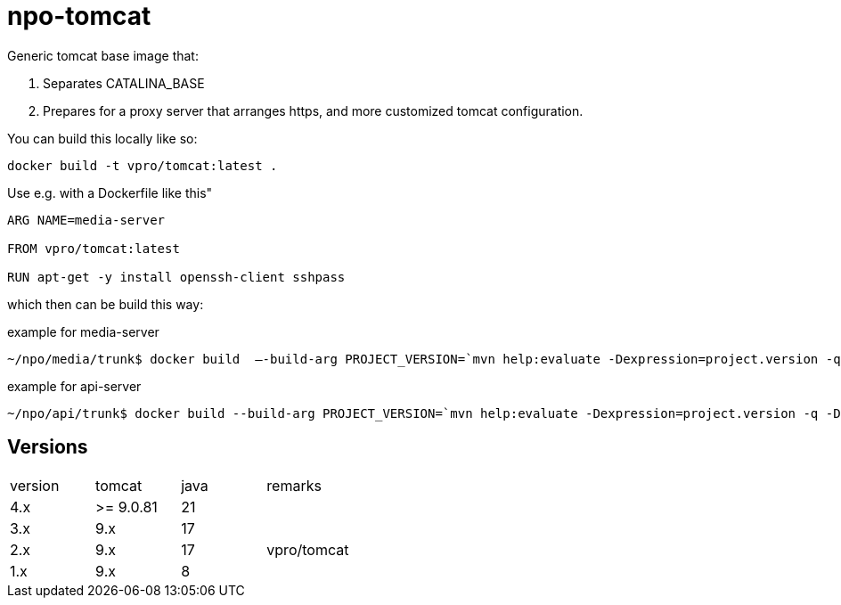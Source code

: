 = npo-tomcat

Generic tomcat base image that:

. Separates CATALINA_BASE
. Prepares for a proxy server that arranges https, and more customized tomcat configuration.

You can build this locally like so:

----
docker build -t vpro/tomcat:latest .
----

Use e.g. with a Dockerfile like this"

----
ARG NAME=media-server

FROM vpro/tomcat:latest

RUN apt-get -y install openssh-client sshpass

----

which then can be build this way:

.example for media-server
[source,bash]
----
~/npo/media/trunk$ docker build  —-build-arg PROJECT_VERSION=`mvn help:evaluate -Dexpression=project.version -q -DforceStdout` -t media-server media-server
----

.example for api-server
[source,bash]
----
~/npo/api/trunk$ docker build --build-arg PROJECT_VERSION=`mvn help:evaluate -Dexpression=project.version -q -DforceStdout` -t api-server api-server
----

== Versions

|===
|version | tomcat | java | remarks
| 4.x | >= 9.0.81 | 21  |
| 3.x | 9.x | 17 | 
| 2.x | 9.x | 17 | vpro/tomcat
| 1.x | 9.x | 8 |
|===

